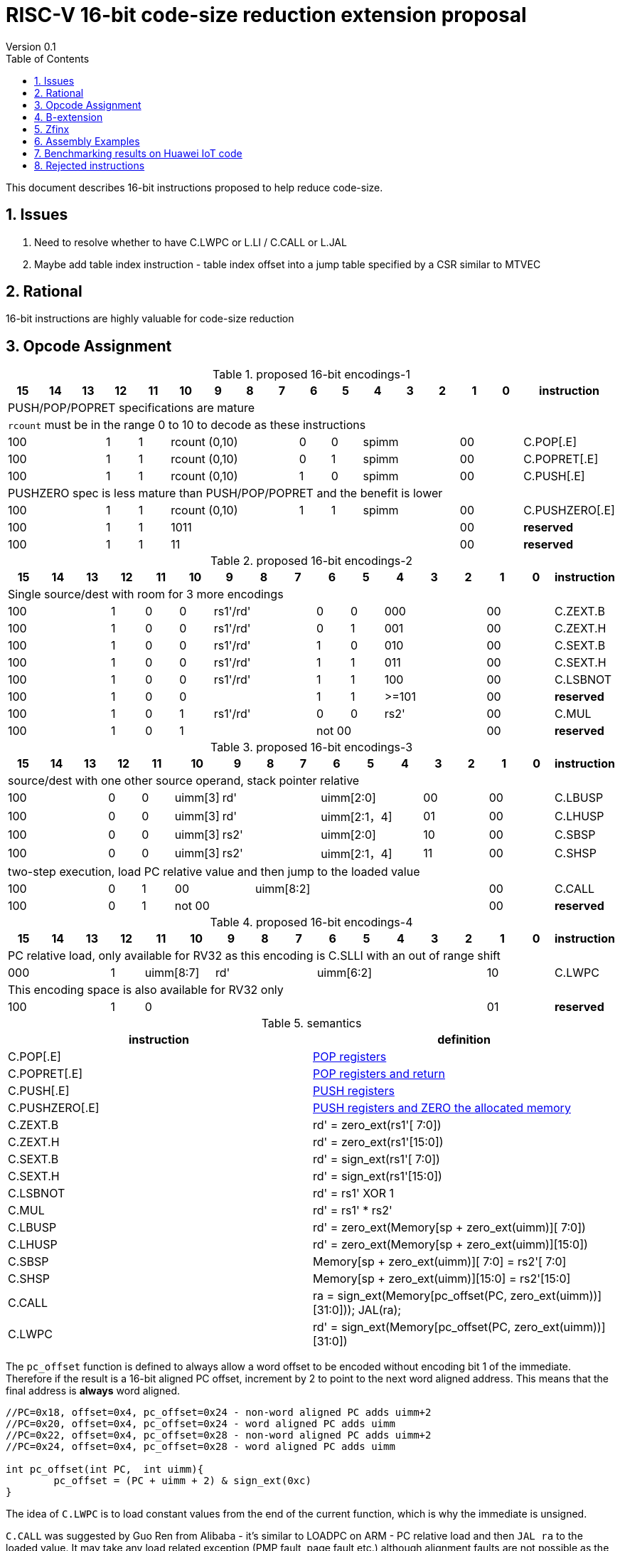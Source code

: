= RISC-V 16-bit code-size reduction extension proposal
Version 0.1
:doctype: book
:encoding: utf-8
:lang: en
:toc: left
:toclevels: 4
:numbered:
:xrefstyle: short
:le: &#8804;
:rarr: &#8658;

This document describes 16-bit instructions proposed to help reduce code-size.

== Issues

. Need to resolve whether to have C.LWPC or L.LI / C.CALL or L.JAL
. Maybe add table index instruction - table index offset into a jump table specified by a CSR similar to MTVEC

== Rational

16-bit instructions are highly valuable for code-size reduction

== Opcode Assignment

[#proposed-16bit-encodings-1]
.proposed 16-bit encodings-1 
[width="100%",options=header]
|=============================================================================================
| 15 | 14 | 13 | 12 | 11 | 10 | 9 | 8 | 7 | 6  | 5  | 4 | 3 | 2 | 1 | 0 |instruction         
17+|PUSH/POP/POPRET specifications are mature
17+|`rcount` must be in the range 0 to 10 to decode as these instructions
3+|  100       | 1  | 1  4+|rcount (0,10) | 0  | 0  3+| spimm   2+| 00  | C.POP[.E]
3+|  100       | 1  | 1  4+|rcount (0,10) | 0  | 1  3+| spimm   2+| 00  | C.POPRET[.E]
3+|  100       | 1  | 1  4+|rcount (0,10) | 1  | 0  3+| spimm   2+| 00  | C.PUSH[.E]
17+|PUSHZERO spec is less mature than PUSH/POP/POPRET and the benefit is lower
3+|  100       | 1  | 1  4+|rcount (0,10) | 1  | 1  3+| spimm   2+| 00  | C.PUSHZERO[.E]             
3+|  100       | 1  | 1  4+| 1011       5+|                     2+| 00  | *reserved*
3+|  100       | 1  | 1  2+| 11 7+|                             2+| 00  | *reserved*
|=============================================================================================

[#proposed-16bit-encodings-2]
.proposed 16-bit encodings-2 
[width="100%",options=header]
|=============================================================================================
| 15 | 14 | 13 | 12 | 11 | 10 | 9 | 8 | 7 | 6  | 5  | 4 | 3 | 2 | 1 | 0 |instruction         
17+|Single source/dest with room for 3 more encodings
3+|  100       | 1  | 0  | 0 3+| rs1'/rd' | 0  | 0  3+| 000     2+| 00  | C.ZEXT.B
3+|  100       | 1  | 0  | 0 3+| rs1'/rd' | 0  | 1  3+| 001     2+| 00  | C.ZEXT.H
3+|  100       | 1  | 0  | 0 3+| rs1'/rd' | 1  | 0  3+| 010     2+| 00  | C.SEXT.B
3+|  100       | 1  | 0  | 0 3+| rs1'/rd' | 1  | 1  3+| 011     2+| 00  | C.SEXT.H
3+|  100       | 1  | 0  | 0 3+| rs1'/rd' | 1  | 1  3+| 100     2+| 00  | C.LSBNOT
3+|  100       | 1  | 0  | 0 3+|          | 1  | 1  3+| >=101   2+| 00  | *reserved*
3+|  100       | 1  | 0  | 1 3+| rs1'/rd' | 0  | 0  3+| rs2'    2+| 00  | C.MUL
3+|  100       | 1  | 0  | 1 3+|        2+| not 00  3+|         2+| 00  | *reserved*
|=============================================================================================

[#proposed-16bit-encodings-3]
.proposed 16-bit encodings-3 
[width="100%",options=header]
|=============================================================================================
| 15 | 14 | 13 | 12 | 11 | 10 | 9 | 8 | 7 | 6  | 5  | 4 | 3 | 2 | 1 | 0 |instruction         
17+|source/dest with one other source operand, stack pointer relative
3+|  100       | 0  | 0  |uimm[3] 3+|     rd' 3+|uimm[2:0]    2+|00 2+|00 | C.LBUSP
3+|  100       | 0  | 0  |uimm[3] 3+|     rd' 3+|uimm[2:1，4] 2+|01 2+|00 | C.LHUSP
3+|  100       | 0  | 0  |uimm[3] 3+|    rs2' 3+|uimm[2:0]    2+|10 2+|00 | C.SBSP
3+|  100       | 0  | 0  |uimm[3] 3+|    rs2' 3+|uimm[2:1，4] 2+|11 2+|00 | C.SHSP
17+|two-step execution, load PC relative value and then jump to the loaded value
3+|  100       | 0  | 1 2+| 00     7+| uimm[8:2]                    2+|00 | C.CALL
3+|  100       | 0  | 1 2+| not 00 7+|                              2+|00 | *reserved*
|=============================================================================================

[#proposed-16bit-encodings-4]
.proposed 16-bit encodings-4 
[width="100%",options=header]
|=============================================================================================
| 15 | 14 | 13 | 12 | 11 | 10 | 9 | 8 | 7 | 6  | 5  | 4 | 3 | 2 | 1 | 0 |instruction         
17+|PC relative load, only available for RV32 as this encoding is C.SLLI with an out of range shift
3+|  000       | 1  2+| uimm[8:7] 3+| rd' 5+| uimm[6:2]         2+| 10  | C.LWPC
17+|This encoding space is also available for RV32 only
3+|  100       | 1  | 0  9+|                                    2+| 01  | *reserved*
|=============================================================================================

[#semantics]
.semantics
[width="100%",options=header]
|=======================================================================
|instruction    | definition
| C.POP[.E]     | https://github.com/riscv/riscv-code-size-reduction/blob/master/ISA%20proposals/Huawei/riscv_push_pop_extension_RV32_RV64.adoc[POP registers]
| C.POPRET[.E]  | https://github.com/riscv/riscv-code-size-reduction/blob/master/ISA%20proposals/Huawei/riscv_push_pop_extension_RV32_RV64.adoc[POP registers and return]
| C.PUSH[.E]    | https://github.com/riscv/riscv-code-size-reduction/blob/master/ISA%20proposals/Huawei/riscv_push_pop_extension_RV32_RV64.adoc[PUSH registers]
| C.PUSHZERO[.E]    | https://github.com/riscv/riscv-code-size-reduction/blob/master/ISA%20proposals/Huawei/riscv_push_pop_extension_RV32_RV64.adoc[PUSH registers and ZERO the allocated memory]
| C.ZEXT.B      | rd' = zero_ext(rs1'[ 7:0])
| C.ZEXT.H      | rd' = zero_ext(rs1'[15:0])
| C.SEXT.B      | rd' = sign_ext(rs1'[ 7:0])
| C.SEXT.H      | rd' = sign_ext(rs1'[15:0])
| C.LSBNOT      | rd' = rs1' XOR 1
| C.MUL         | rd' = rs1' * rs2'
| C.LBUSP       | rd' = zero_ext(Memory[sp + zero_ext(uimm)][ 7:0])
| C.LHUSP       | rd' = zero_ext(Memory[sp + zero_ext(uimm)][15:0])
| C.SBSP        | Memory[sp + zero_ext(uimm)][ 7:0] = rs2'[ 7:0]
| C.SHSP        | Memory[sp + zero_ext(uimm)][15:0] = rs2'[15:0]
| C.CALL        | ra  = sign_ext(Memory[pc_offset(PC, zero_ext(uimm))][31:0])); JAL(ra);
| C.LWPC        | rd' = sign_ext(Memory[pc_offset(PC, zero_ext(uimm))][31:0])
|=======================================================================

The `pc_offset` function is defined to always allow a word offset to be encoded without encoding bit 1
of the immediate. Therefore if the result is a 16-bit aligned PC offset, increment by 2 to point to the next
word aligned address. This means that the final address is *always* word aligned.
[source,sourceCode,text]
----

//PC=0x18, offset=0x4, pc_offset=0x24 - non-word aligned PC adds uimm+2
//PC=0x20, offset=0x4, pc_offset=0x24 - word aligned PC adds uimm
//PC=0x22, offset=0x4, pc_offset=0x28 - non-word aligned PC adds uimm+2
//PC=0x24, offset=0x4, pc_offset=0x28 - word aligned PC adds uimm

int pc_offset(int PC,  int uimm){
        pc_offset = (PC + uimm + 2) & sign_ext(0xc)
}

----


The idea of `C.LWPC` is to load constant values from the end of the current function, which is why the immediate is unsigned. 

`C.CALL` was suggested by Guo Ren from Alibaba - it's similar to LOADPC on ARM - PC relative load and then `JAL ra` to the loaded value. It may take any load related exception (PMP fault, page fault etc.) although
alignment faults are not possible as the result of `pc_offset()` is always word aligned. 

_Both `C.LWPC` and `C.CALL` require the instruction memory to have PMP read permission as well as execute permission, which allows searching for ROP gadgets. Therefore I think we should implement the 48-bit encodings instead (`L.LI` and `L.JAL`) for better security, less chance of cache fragmentation (loading instruction memory into the D-cache) and saving 16-bit encoding space._

== B-extension

Note that the B-extension is required for 32-bit versions of the following instructions:

* `C.ZEXT.H`
* `C.SEXT.B`
* `C.SEXT.H`

For reference the B-extension is proposing the following 16-bit encodings.
Personally I wouldn't allocate 16-bit encodings specifically to RV64, and even less so to RV128.
`C.NOT` and `C.NEG` seem useful, and will be analysed. Currently there is no plan to benchmark RV128 code.

[#b-extension 16-bit encodings]
.b-extension proposed 16-bit encodings
[width="100%",options=header]
|=============================================================================================
| 15 | 14 | 13 | 12 | 11 | 10 | 9 | 8 | 7 | 6  | 5  | 4 | 3 | 2 | 1 | 0 |instruction         
17+|These are taken fromthe B-extension draft specification and are subject to change
3+|  011       |0 2+|00     3+| rs1'/rd'  5+| 00000             2+| 00  | C.NOT
3+|  011       |0 2+|01     3+| rs1'/rd'  5+| 00000             2+| 00  | C.NEG
3+|  011       |0 2+|10     3+| rs1'/rd'  5+| 00000             2+| 00  | C.ZEXT.W (RV64+)
3+|  011       |0 2+|11     3+| rs1'/rd'  5+| 00000             2+| 00  | C.ZEXT.D (RV128)
|=============================================================================================

[#b-extension-semantics]
.semantics
[width="100%",options=header]
|=======================================================================
|instruction    | definition
| C.NOT         | rd' = ~rs1'
| C.NEG         | rd' = -rs1'
|=======================================================================

== Zfinx

If Zfinx allows floating point encodings to be reused then we can add these instructions

[#Zfinx-extension 16-bit encodings]
.Zfinx-extension proposed 16-bit encodings
[width="100%",options=header]
|=============================================================================================
| 15 | 14 | 13 | 12 | 11 | 10 | 9 | 8 | 7 | 6  | 5  | 4 | 3 | 2 | 1 | 0 |instruction         
17+|D-extension load/stores, reallocated for Zfinx cores
3+|  101     3+|uimm[0,4:3] 3+| rs1'      2+| uimm[2:1] 3+|rs2' 2+| 00  | C.SB  (behind C.FSD)
3+|  001     3+|uimm[0,4:3] 3+| rs1'      2+| uimm[2:1] 3+|rs2' 2+| 00  | C.LBU (behind C.FLD)
3+|  101     3+|uimm[0,4:3] 3+| rs1'      2+| uimm[2:1] 3+|rs2' 2+| 10  | C.SH  (behind C.FSDSP)
3+|  001     3+|uimm[0,4:3] 3+| rs1'      2+| uimm[2:1] 3+|rs2' 2+| 10  | C.LHU (behind C.FLDSP)
17+|F-extension load/stores, will not be reallocated
3+|  111    11+|                                                2+| 00  | *reserved* (behind C.FSW)
3+|  011    11+|                                                2+| 00  | *reserved* (behind C.FLW)
3+|  111    11+|                                                2+| 10  | *reserved* (behind C.FSWSP)
3+|  011    11+|                                                2+| 10  | *reserved* (behind C.FLWSP)
|=============================================================================================

[#zfinx-semantics]
.Zfinx encodings semantics
[width="100%",options=header]
|=======================================================================
|instruction    | definition
| C.SB          | rd' = Memory[rs1'+zero_ext(uimm)][ 7:0] = rs2'[ 7:0]
| C.SH          | rd' = Memory[rs1'+zero_ext(uimm)][15:0] = rs2'[15:0]
| C.LBU         | rd' = zero_ext(Memory[rs1'+zero_ext(uimm)][ 7:0])
| C.LHU         | rd' = zero_ext(Memory[rs1'+zero_ext(uimm)][15:0])
|=======================================================================


== Assembly Examples

[source,sourceCode,text]
----
zext.b a5;      # a5 = zero_ext(a5[7:0])
zext.h a5;      # a5 = zero_ext(a5[15:0])
sext.b a5;      # a5 = sign_ext(a5[7:0])
sext.h a5;      # a5 = sign_ext(a5[15:0])

lbu a5,20(sp)   # a5 = zero_ext(Memory(sp+20)[ 7:0]), for 16-bit encoding immediate must be in range, the registers must be x8-x15
lhu a5,20(sp)   # a5 = zero_ext(Memory(sp+20)[15:0]), for 16-bit encoding immediate must be in range, the registers must be x8-x15
sb  a5,20(sp)   # Memory(sp+20)[ 7:0] = a5[ 7:0],     for 16-bit encoding immediate must be in range, the registers must be x8-x15
sh  a5,20(sp)   # Memory(sp+20)[15:0] = a5[15:0],     for 16-bit encoding immediate must be in range, the registers must be x8-x15

mul a5, a5, a6; # a5 = a5 * a6, for 16-bit encoding rd==rs1 and all registers are x8-x15      

lw  a5, 16(pc); # a5 = zero_extend(Memory[PC + 16<<2)[31:0]), for 16-bit encoding offset must be in range and rd=x8-x15
jal ra, 16(pc); # jump to Memory(pc_16), ra=PC+2, for 16-bit encoding offset must be in range, the link register must be ra

not a5          # a5 = ~a5 bitwise inversion
neg a5          # a5 = -a5 two's complement inversion

lbu a5,20(a4)   # a5 = zero_ext(Memory(a4+20)[ 7:0]), for 16-bit encoding immediate must be in range, the registers must be x8-x15
lhu a5,20(a4)   # a5 = zero_ext(Memory(a4+20)[15:0]), for 16-bit encoding immediate must be in range, the registers must be x8-x15
sb  a5,20(a4)   # Memory(a4+20)[ 7:0] = a5[ 7:0],     for 16-bit encoding immediate must be in range, the registers must be x8-x15
sh  a5,20(a4)   # Memory(a4+20)[15:0] = a5[15:0],     for 16-bit encoding immediate must be in range, the registers must be x8-x15

----

== Benchmarking results on Huawei IoT code

[#analysis_results]
.Analysis results
[width="100%",options=header]
|=======================================================================================================
| Instruction             | saving | status 
| C.SB, C.LBU, C.SH, C.LHU| 3.68%  | implemented in HCC and measured
| C.PUSH, C.POP, C.POPRET | 3.46%  | implemented in HCC and measured
| C.ZEXT.B, C.ZEXT.H      | 0.34%  | implemented in HCC and measured
| C.PUSHZERO              | 0.2%   | estimated - see email dated 2020/10/12 PUSHZERO
| C.LBUSP, C.SBSP         | 0.25%  | estimated
| C.LHUSP, C.SHSP         | 0.23%  | estimated
| C.MUL                   | 0.03%  | estimated - could be useful for other workloads?
| C.LSBNOT                | 0.02%  | estimated by finding "XORI 1" in the dump file - could be useful for other workloads?
| C.NOT                   | -      | no estimate
| C.SEXT.B, C.SEXT.H      | -      | no estimate
| C.LWPC                  | -      | no estimate
| C.CALL                  | -      | no estimate
| C.NEG                   | -      | no estimate
| C.ZEXT.W, C.ZEXT.D      | -      | no estimate
|=======================================================================================================


== Rejected instructions

Jim Wilson pointed at that we should fix `-mno-strict-align` and mandate that cores which need `C.ORSLL[8|16|24]` support unaligned load/store, so that we don't need to assemble bytes into words

`C.RORI` is only useful under limited circumstances

